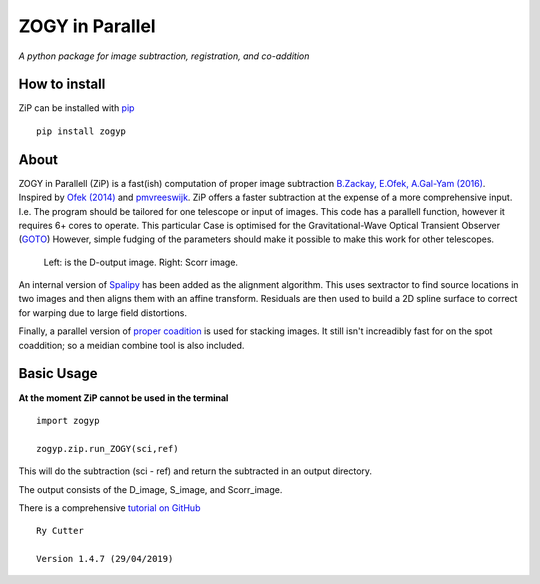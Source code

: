 ZOGY in Parallel
================

*A python package for image subtraction, registration, and co-addition*

How to install
---------------

ZiP can be installed with `pip <https://pip.pypa.io>`_  ::

    pip install zogyp


About
-----

ZOGY in Parallell (ZiP) is a fast(ish) computation of proper image subtraction  `B.Zackay, E.Ofek, A.Gal-Yam (2016) <http://iopscience.iop.org/article/10.3847/0004-637X/830/1/27/pdf>`_. Inspired by  `Ofek (2014) <http://adsabs.harvard.edu/abs/2014ascl.soft07005O>`_ and `pmvreeswijk <https://github.com/pmvreeswijk/ZOGY>`_. ZiP offers a faster subtraction at the expense of a more comprehensive input. I.e. The program should be tailored for one telescope or input of images. This code has a parallell function, however it requires 6+ cores to operate. This particular Case is optimised for the Gravitational-Wave Optical Transient Observer (`GOTO <https://goto-observatory.org>`_) However, simple fudging of the parameters should make it possible to make this work for other telescopes.

.. figure:: SCREEN.png

    Left: is the D-output image. Right: Scorr image.
 
An internal version of  `Spalipy <https://github.com/GOTO-OBS/spalipy>`_ has been added as the alignment algorithm. This uses sextractor to find source locations in two images and then aligns them with an affine transform. Residuals are then used to build a 2D spline surface to correct for warping due to large field distortions.

Finally, a parallel version of  `proper coadition <https://arxiv.org/abs/1512.06879>`_ is used for stacking images. It still isn't increadibly fast for on the spot coaddition; so a meidian combine tool is also included.

Basic Usage 
-----------

**At the moment ZiP cannot be used in the terminal** ::

    import zogyp
    
    zogyp.zip.run_ZOGY(sci,ref)

This will do the subtraction (sci - ref) and return the subtracted in an output directory. 

The output consists of the D_image, S_image, and Scorr_image. 

There is a comprehensive `tutorial on GitHub <https://github.com/GOTO-OBS/ZiP/tree/ZiP4Pipeline/Tutorial>`_ 

::

    Ry Cutter 
    
    Version 1.4.7 (29/04/2019)
    

